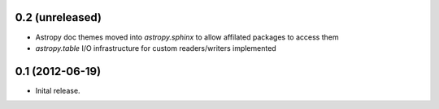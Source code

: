 0.2 (unreleased)
----------------

- Astropy doc themes moved into `astropy.sphinx` to allow affilated packages to access them
- `astropy.table` I/O infrastructure for custom readers/writers implemented


0.1 (2012-06-19)
----------------

- Inital release.
